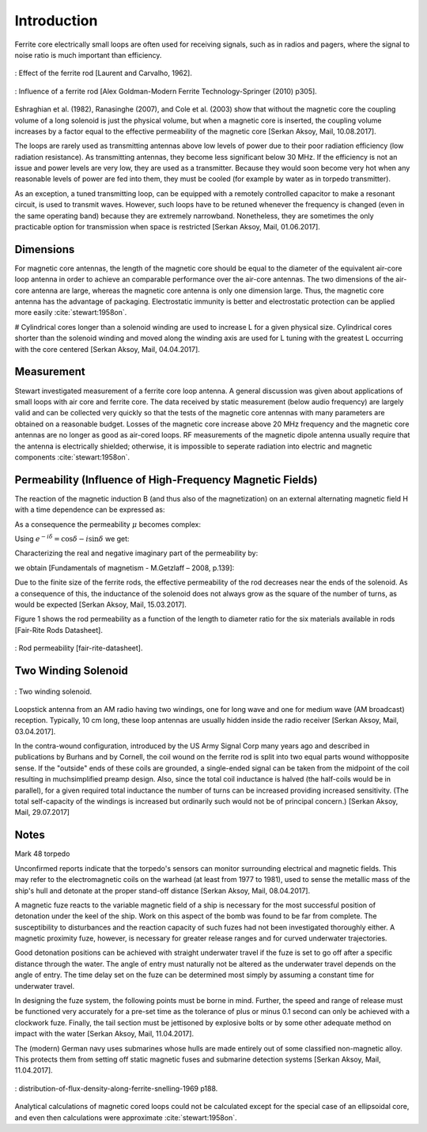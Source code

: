 Introduction
============

Ferrite core electrically small loops are often used for receiving signals, such as in radios and pagers, where the signal to noise ratio is much important than efficiency. 

.. figure:: ../img/effect-of-the-ferrite-rod.png
        :align: center
        :scale: 100 %
        :name: effect-of-the-ferrite-rod

        : Effect of the ferrite rod [Laurent and Carvalho, 1962].

.. figure:: ../img/influence-of-a-ferrite-rod.png
        :align: center
        :scale: 100 %
        :name: influence-of-a-ferrite-rod

        : Influence of a ferrite rod [Alex Goldman-Modern Ferrite Technology-Springer (2010) p305].

Eshraghian et al. (1982), Ranasinghe (2007), and Cole et al. (2003) show that without the magnetic core the coupling volume of a long solenoid is just the physical volume, but when a magnetic core is inserted, the coupling volume increases by a factor equal to the effective permeability of the magnetic core [Serkan Aksoy, Mail, 10.08.2017].

The loops are rarely used as transmitting antennas above low levels of power due to their poor radiation efficiency (low radiation resistance). As transmitting antennas, they become less significant below 30 MHz. If the efficiency is not an issue and power levels are very low, they are used as a transmitter. Because they would soon become very hot when any reasonable levels of power are fed into them, they must be cooled (for example by water as in torpedo transmitter).

As an exception, a tuned transmitting loop, can be equipped with a remotely controlled capacitor to make a resonant circuit, is used to transmit waves. However, such loops have to be retuned whenever the frequency is changed (even in the same operating band) because they are extremely narrowband. Nonetheless, they are sometimes the only practicable option for transmission when space is restricted [Serkan Aksoy, Mail, 01.06.2017].

Dimensions
----------

For magnetic core antennas, the length of the magnetic core should be equal to the diameter of the equivalent air-core loop antenna in order to achieve an comparable performance over the air-core antennas. The two dimensions of the air-core antenna are large, whereas the magnetic core antenna is only one dimension large. Thus, the magnetic core antenna has the advantage of packaging. Electrostatic immunity is better and electrostatic protection can be applied more easily :cite:`stewart:1958on`.

# Cylindrical cores longer than a solenoid winding are used to increase L for a given physical size. Cylindrical cores shorter than the solenoid winding and moved along the winding axis are used for L tuning with the greatest L occurring with the core centered [Serkan Aksoy, Mail, 04.04.2017].

Measurement
-----------

Stewart investigated measurement of a ferrite core loop antenna. A general discussion was given about applications of small loops with air core and ferrite core. The data received by static measurement (below audio frequency) are largely valid and can be collected very quickly so that the tests of the magnetic core antennas with many parameters are obtained on a reasonable budget. Losses of the magnetic core increase above 20 MHz frequency and the magnetic core antennas are no longer as good as air-cored loops. RF measurements of the magnetic dipole antenna usually require that the antenna is electrically shielded; otherwise, it is impossible to seperate radiation into electric and magnetic components :cite:`stewart:1958on`.

Permeability (Influence of High-Frequency Magnetic Fields)
----------------------------------------------------------

The reaction of the magnetic induction B (and thus also of the magnetization) on an external alternating magnetic field H with a time dependence can be expressed as:

.. math::
	:label: BH

	\begin{array}{c}
	B=B_0 e^{i(\omega t - \delta)}\\
	H=H_0 e^{i\omega t}
	\end{array}

As a consequence the permeability  :math:`\mu` becomes complex:

.. math::
	:label: mu1

	\mu = \frac{B}{H} = \frac{B_0 e^{i(\omega t - \delta)}}{H_0 e^{i\omega t}} = \frac{B_0}{H_0}e^{-i\delta}

Using :math:`e^{-i\delta}=\cos⁡{\delta}-i \sin⁡{\delta}`  we get:

.. math::
	:label: mu2

	\mu = \frac{B_0}{H_0}\cos⁡{\delta} - i \frac{B_0}{H_0}\sin{\delta}

Characterizing the real and negative imaginary part of the permeability by:

.. math::
	:label: mu3

	\begin{array}{c}
	\mu'=\frac{B_0}{H_0}\cos⁡{\delta}\\
	\mu''=\frac{B_0}{H_0}\sin{\delta}
	\end{array}

we obtain [Fundamentals of magnetism - M.Getzlaff – 2008, p.139]:

.. math::
	:label: mu4

	\mu = \mu' -i\mu''

Due to the finite size of the ferrite rods, the effective permeability of the rod decreases near the ends of the solenoid. As a consequence of this, the inductance of the solenoid does not always grow as the square of the number of turns, as would be expected [Serkan Aksoy, Mail, 15.03.2017].

Figure 1 shows the rod permeability as a function of the length to diameter ratio for the six materials available in rods [Fair-Rite Rods Datasheet].

.. figure:: ../img/rod-permeability-fair-rite-datasheet.png
        :align: center
        :scale: 100 %
        :name: rod-permeability-fair-rite-datasheet

        : Rod permeability [fair-rite-datasheet].

Two Winding Solenoid
--------------------

.. figure:: ../img/two-winding-solenoid.png
        :align: center
        :scale: 100 %
        :name: two-winding-solenoid

        : Two winding solenoid.

Loopstick antenna from an AM radio having two windings, one for long wave and one for medium wave (AM broadcast) reception. Typically, 10 cm long, these loop antennas are usually hidden inside the radio receiver [Serkan Aksoy, Mail, 03.04.2017]. 

In the contra-wound configuration, introduced by the US Army Signal Corp many years ago and described in publications by Burhans and by Cornell, the coil wound on the ferrite rod is split into two equal parts wound withopposite sense. If the "outside" ends of these coils are grounded, a single-ended signal can be taken from the midpoint of the coil resulting in muchsimplified preamp design. Also, since the total coil inductance is halved (the half-coils would be in parallel), for a given required total inductance the number of turns can be increased providing increased sensitivity. (The total self-capacity of the windings is increased but ordinarily such would not be of principal concern.) [Serkan Aksoy, Mail, 29.07.2017] 

Notes
-----

Mark 48 torpedo

Unconfirmed reports indicate that the torpedo's sensors can monitor surrounding electrical and magnetic fields. This may refer to the electromagnetic coils on the warhead (at least from 1977 to 1981), used to sense the metallic mass of the ship's hull and detonate at the proper stand-off distance [Serkan Aksoy, Mail, 08.04.2017].

A magnetic fuze reacts to the variable magnetic field of a ship is necessary for the most successful position of detonation under the keel of the ship. Work on this aspect of the bomb was found to be far from complete. The susceptibility to disturbances and the reaction capacity of such fuzes had not been investigated thoroughly either. A magnetic proximity fuze, however, is necessary for greater release ranges and for curved underwater trajectories.

Good detonation positions can be achieved with straight underwater travel if the fuze is set to go off after a specific distance through the water. The angle of entry must naturally not be altered as the underwater travel depends on the angle of entry. The time delay set on the fuze can be determined most simply by assuming a constant time for underwater travel.

In designing the fuze system, the following points must be borne in mind. Further, the speed and range of release must be functioned very accurately for a pre-set time as the tolerance of plus or minus 0.1 second can only be achieved with a clockwork fuze. Finally, the tail section must be jettisoned by explosive bolts or by some other adequate method on impact with the water [Serkan Aksoy, Mail, 11.04.2017].

The (modern) German navy uses submarines whose hulls are made entirely out of some classified non-magnetic alloy. This protects them from setting off static magnetic fuses and submarine detection systems [Serkan Aksoy, Mail, 11.04.2017].

.. figure:: ../img/distribution-of-flux-density-along-ferrite-snelling-1969.png
        :align: center
        :scale: 100 %
        :name: distribution-of-flux-density-along-ferrite-snelling-1969

        : distribution-of-flux-density-along-ferrite-snelling-1969 p188.

Analytical calculations of magnetic cored loops could not be calculated except for the special case of an ellipsoidal core, and even then calculations were approximate :cite:`stewart:1958on`. 
